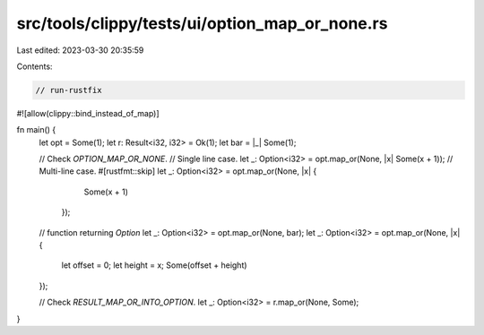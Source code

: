 src/tools/clippy/tests/ui/option_map_or_none.rs
===============================================

Last edited: 2023-03-30 20:35:59

Contents:

.. code-block:: rs

    // run-rustfix

#![allow(clippy::bind_instead_of_map)]

fn main() {
    let opt = Some(1);
    let r: Result<i32, i32> = Ok(1);
    let bar = |_| Some(1);

    // Check `OPTION_MAP_OR_NONE`.
    // Single line case.
    let _: Option<i32> = opt.map_or(None, |x| Some(x + 1));
    // Multi-line case.
    #[rustfmt::skip]
    let _: Option<i32> = opt.map_or(None, |x| {
                        Some(x + 1)
                       });
    // function returning `Option`
    let _: Option<i32> = opt.map_or(None, bar);
    let _: Option<i32> = opt.map_or(None, |x| {
        let offset = 0;
        let height = x;
        Some(offset + height)
    });

    // Check `RESULT_MAP_OR_INTO_OPTION`.
    let _: Option<i32> = r.map_or(None, Some);
}


